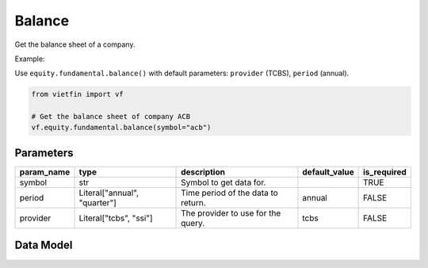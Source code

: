 Balance
=======

Get the balance sheet of a company.

Example:

Use ``equity.fundamental.balance()`` with default parameters: ``provider`` (TCBS), ``period`` (annual).

.. code-block:: python

    from vietfin import vf
    
    # Get the balance sheet of company ACB
    vf.equity.fundamental.balance(symbol="acb")

.. inclusion-marker-do-not-remove

Parameters
----------

============ ============================== ==================================== =============== ============= 
 param_name   type                           description                          default_value   is_required  
============ ============================== ==================================== =============== ============= 
 symbol       str                            Symbol to get data for.                              TRUE         
 period       Literal["annual", "quarter"]   Time period of the data to return.   annual          FALSE         
 provider     Literal["tcbs", "ssi"]         The provider to use for the query.   tcbs            FALSE         
============ ============================== ==================================== =============== ============= 

Data Model
----------

.. tab-set::

    .. tab-item:: TCBS

        ================ ======= ======================================================= 
         field_name       type    description                                            
        ================ ======= ======================================================= 
         fiscal_year      int     Fiscal year.                                           
         fiscal_quarter   int     Fiscal quarter.                                        
         period           str     Time period of the data to return.                     
         items            str     Line item in the financial statement.                  
         values           float   Value of the line item.                               
         symbol           str     Symbol representing the entity requested in the data.  
        ================ ======= ======================================================= 

    .. tab-item:: SSI

        ================ ======= ======================================================= 
         field_name       type    description                                            
        ================ ======= ======================================================= 
         fiscal_period    str     Fiscal period. E.g. "2023", "Q1 2021"                                           
         period           str     Time period of the data to return.                     
         items            str     Line item in the financial statement.                  
         values           float   Value of the line item.                               
        ================ ======= ======================================================= 
